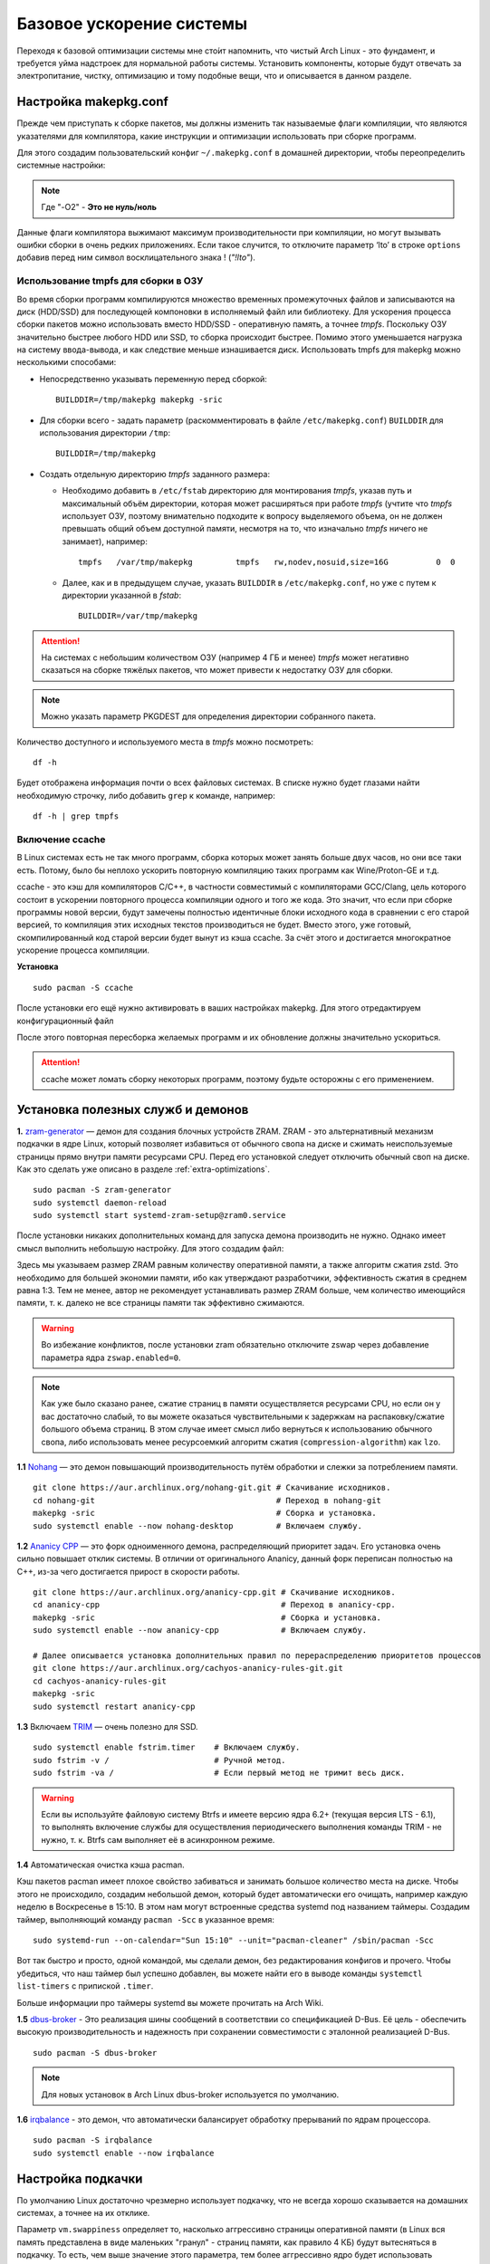 .. ARU (c) 2018 - 2022, Pavel Priluckiy, Vasiliy Stelmachenok and contributors

   ARU is licensed under a
   Creative Commons Attribution-ShareAlike 4.0 International License.

   You should have received a copy of the license along with this
   work. If not, see <https://creativecommons.org/licenses/by-sa/4.0/>.

.. _generic-system-acceleration:

***************************
Базовое ускорение системы
***************************

Переходя к базовой оптимизации системы мне сто́ит напомнить, что чистый
Arch Linux - это фундамент, и требуется уйма надстроек для нормальной
работы системы. Установить компоненты, которые будут отвечать за
электропитание, чистку, оптимизацию и тому подобные вещи, что и
описывается в данном разделе.

.. index:: makepkg-conf, native-compilation, flags, lto
.. _makepkg-conf:

======================
Настройка makepkg.conf
======================

Прежде чем приступать к сборке пакетов, мы должны изменить так
называемые флаги компиляции, что являются указателями для компилятора,
какие инструкции и оптимизации использовать при сборке программ.

Для этого создадим пользовательский конфиг ``~/.makepkg.conf`` в домашней
директории, чтобы переопределить системные настройки:

.. code-block:: shell
  :caption: ``nano ~/.makepkg.conf``

  CFLAGS="-march=native -mtune=native -O2 -pipe -fno-plt -fexceptions \
        -Wp,-D_FORTIFY_SOURCE=3 -Wformat -Werror=format-security \
        -fstack-clash-protection -fcf-protection"
  CXXFLAGS="$CFLAGS -Wp,-D_GLIBCXX_ASSERTIONS"
  RUSTFLAGS="-C opt-level=3 -C target-cpu=native -C link-arg=-z -C link-arg=pack-relative-relocs"
  MAKEFLAGS="-j$(nproc) -l$(nproc)"

.. note:: Где "-O2" - **Это не нуль/ноль**

Данные флаги компилятора выжимают максимум производительности при
компиляции, но могут вызывать ошибки сборки в очень редких
приложениях. Если такое случится, то отключите параметр ‘lto’ в строке
``options`` добавив перед ним символ восклицательного знака  !
(*"!lto"*).

.. index:: makepkg, tmpfs, native-compilation
.. _makepkg_tmpfs:

---------------------------------------
Использование tmpfs для сборки в ОЗУ
---------------------------------------

Во время сборки программ компилируются множество временных
промежуточных файлов и записываются на диск (HDD/SSD) для последующей
компоновки в исполняемый файл или библиотеку. Для ускорения процесса
сборки пакетов можно использовать вместо HDD/SSD - оперативную память,
а точнее *tmpfs*. Поскольку ОЗУ значительно быстрее любого HDD или
SSD, то сборка происходит быстрее. Помимо этого уменьшается нагрузка
на систему ввода-вывода, и как следствие меньше изнашивается диск.
Использовать tmpfs для makepkg можно несколькими способами:

- Непосредственно указывать переменную перед сборкой::
 
   BUILDDIR=/tmp/makepkg makepkg -sric

- Для сборки всего - задать параметр (раскомментировать в файле
  ``/etc/makepkg.conf``) ``BUILDDIR`` для использования директории
  ``/tmp``::

   BUILDDIR=/tmp/makepkg

- Создать отдельную директорию *tmpfs* заданного размера: 
  
  - Необходимо добавить в ``/etc/fstab`` директорию для монтирования
    *tmpfs*, указав путь и максимальный объём директории, которая
    может расширяться при работе *tmpfs* (учтите что *tmpfs*
    использует ОЗУ, поэтому внимательно подходите к вопросу
    выделяемого объема, он не должен превышать общий объем доступной
    памяти, несмотря на то, что изначально *tmpfs* ничего не
    занимает), например::

     tmpfs   /var/tmp/makepkg         tmpfs   rw,nodev,nosuid,size=16G          0  0

  - Далее, как и в предыдущем случае, указать ``BUILDDIR`` в
    ``/etc/makepkg.conf``, но уже с путем к директории указанной в
    *fstab*::
   
     BUILDDIR=/var/tmp/makepkg

.. attention:: На системах с небольшим количеством ОЗУ (например 4 ГБ
   и менее) *tmpfs* может негативно сказаться на сборке тяжёлых
   пакетов, что может привести к недостатку ОЗУ для сборки.

.. note:: Можно указать параметр PKGDEST для определения
   директории собранного пакета.

Количество доступного и используемого места в *tmpfs* можно
посмотреть::

  df -h 

Будет отображена информация почти о всех файловых системах. В списке
нужно будет глазами найти необходимую строчку, либо добавить ``grep`` к
команде, например::

  df -h | grep tmpfs

.. index:: makepkg, ccache, native-compilation
.. _enabling_ccache:

-----------------------
Включение ccache
-----------------------

В Linux системах есть не так много программ, сборка которых может
занять больше двух часов, но они все таки есть. Потому, было бы
неплохо ускорить повторную компиляцию таких программ как
Wine/Proton-GE и т.д.

ccache - это кэш для компиляторов C/C++, в частности совместимый с
компиляторами GCC/Clang, цель которого состоит в ускорении повторного
процесса компиляции одного и того же кода. Это значит, что если при
сборке программы новой версии, будут замечены полностью идентичные
блоки исходного кода в сравнении с его старой версией, то компиляция
этих исходных текстов производиться не будет. Вместо этого, уже
готовый, скомпилированный код старой версии будет вынут из кэша
ccache. За счёт этого и достигается многократное ускорение процесса
компиляции.

**Установка** ::

  sudo pacman -S ccache

После установки его ещё нужно активировать в ваших настройках makepkg.
Для этого отредактируем конфигурационный файл

.. code-block:: shell
   :caption: ``nano ~/.makepkg.conf``

   BUILDENV=(!distcc color ccache check !sign)

После этого повторная пересборка желаемых программ и их обновление
должны значительно ускориться.

.. attention:: ccache может ломать сборку некоторых программ, поэтому
   будьте осторожны с его применением.

.. index:: installation, ananicy, zram, nohang, rng-tools, trim, dbus-broker
.. _daemons-and-services:

======================================
Установка полезных служб и демонов
======================================

**1.** `zram-generator
<https://aur.archlinux.org/packages/zram-generator/>`_ — демон для
создания блочных устройств ZRAM. ZRAM - это альтернативный механизм
подкачки в ядре Linux, который позволяет избавиться от обычного свопа
на диске и сжимать неиспользуемые страницы прямо внутри памяти
ресурсами CPU. Перед его установкой следует отключить обычный своп на
диске. Как это сделать уже описано в разделе
:ref:`extra-optimizations`. ::

  sudo pacman -S zram-generator
  sudo systemctl daemon-reload
  sudo systemctl start systemd-zram-setup@zram0.service

После установки никаких дополнительных команд для запуска демона
производить не нужно. Однако имеет смысл выполнить небольшую
настройку. Для этого создадим файл:

.. code-block:: shell
   :caption: ``sudo nano /etc/systemd/zram-generator.conf``

   [zram0]
   zram-size = ram
   compression-algorithm = zstd
   swap-priority = 100
   fs-type = swap

Здесь мы указываем размер ZRAM равным количеству оперативной памяти, а
также алгоритм сжатия zstd. Это необходимо для большей экономии
памяти, ибо как утверждают разработчики, эффективность сжатия в
среднем равна 1:3. Тем не менее, автор не рекомендует устанавливать
размер ZRAM больше, чем количество имеющийся памяти, т. к. далеко не
все страницы памяти так эффективно сжимаются.

.. warning:: Во избежание конфликтов, после установки zram обязательно
   отключите zswap через добавление параметра ядра ``zswap.enabled=0``.

.. note:: Как уже было сказано ранее, сжатие страниц в памяти
   осуществляется ресурсами CPU, но если он у вас достаточно слабый,
   то вы можете оказаться чувствительными к задержкам на
   распаковку/сжатие большого объема страниц. В этом случае имеет
   смысл либо вернуться к использованию обычного свопа, либо
   использовать менее ресурсоемкий алгоритм сжатия
   (``compression-algorithm``) как ``lzo``.

**1.1** `Nohang <https://github.com/hakavlad/nohang>`_  — это демон
повышающий производительность путём обработки и слежки за потреблением
памяти. ::

  git clone https://aur.archlinux.org/nohang-git.git # Скачивание исходников.
  cd nohang-git                                      # Переход в nohang-git
  makepkg -sric                                      # Сборка и установка.
  sudo systemctl enable --now nohang-desktop         # Включаем службу.

**1.2** `Ananicy CPP <https://gitlab.com/ananicy-cpp/ananicy-cpp>`_ —
это форк одноименного демона, распределяющий приоритет задач. Его
установка очень сильно повышает отклик системы. В отличии от
оригинального Ananicy, данный форк переписан полностью на C++, из-за
чего достигается прирост в скорости работы. ::

  git clone https://aur.archlinux.org/ananicy-cpp.git # Скачивание исходников.
  cd ananicy-cpp                                      # Переход в ananicy-cpp.
  makepkg -sric                                       # Сборка и установка.
  sudo systemctl enable --now ananicy-cpp             # Включаем службу.
  
  # Далее описывается установка дополнительных правил по перераспределению приоритетов процессов
  git clone https://aur.archlinux.org/cachyos-ananicy-rules-git.git
  cd cachyos-ananicy-rules-git
  makepkg -sric
  sudo systemctl restart ananicy-cpp

**1.3** Включаем `TRIM
<https://ru.wikipedia.org/wiki/Trim_(команда_для_накопителей)>`_ —
очень полезно для SSD. ::

  sudo systemctl enable fstrim.timer    # Включаем службу.
  sudo fstrim -v /                      # Ручной метод.
  sudo fstrim -va /                     # Если первый метод не тримит весь диск.

.. warning:: Если вы используйте файловую систему Btrfs и имеете
   версию ядра 6.2+ (текущая версия LTS - 6.1), то выполнять включение
   службы для осуществления периодическего выполнения команды TRIM -
   не нужно, т. к. Btrfs сам выполняет её в асинхронном режиме.

**1.4** Автоматическая очистка кэша pacman.

Кэш пакетов pacman имеет плохое свойство забиваться и занимать большое
количество места на диске. Чтобы этого не происходило, создадим
небольшой демон, который будет автоматически его очищать, например
каждую неделю в Воскресенье в 15:10. В этом нам могут встроенные
средства systemd под названием таймеры. Создадим таймер, выполняющий
команду ``pacman -Scc`` в указанное время::

  sudo systemd-run --on-calendar="Sun 15:10" --unit="pacman-cleaner" /sbin/pacman -Scc

Вот так быстро и просто, одной командой, мы сделали демон, без
редактирования конфигов и прочего. Чтобы убедиться, что наш таймер был
успешно добавлен, вы можете найти его в выводе команды ``systemctl
list-timers`` с припиской ``.timer``.

Больше информации про таймеры systemd вы можете прочитать на Arch
Wiki.

**1.5** `dbus-broker <https://github.com/bus1/dbus-broker>`_ - Это
реализация шины сообщений в соответствии со спецификацией D-Bus. Её
цель - обеспечить высокую производительность и надежность при
сохранении совместимости с эталонной реализацией D-Bus. ::

  sudo pacman -S dbus-broker

.. note:: Для новых установок в Arch Linux dbus-broker используется по
   умолчанию.

**1.6** `irqbalance <https://github.com/Irqbalance/irqbalance>`_ - это демон, что автоматически балансирует обработку прерываний
по ядрам процессора. ::

  sudo pacman -S irqbalance
  sudo systemctl enable --now irqbalance

.. index:: swap, swappiness, sysctl
.. _swap:

==================
Настройка подкачки
==================

По умолчанию Linux достаточно чрезмерно использует подкачку,
что не всегда хорошо сказывается на домашних системах, а точнее
на их отклике.

Параметр ``vm.swappiness`` определяет то, насколько аггрессивно
страницы оперативной памяти (в Linux вся память представлена в виде
маленьких "гранул" - страниц памяти, как правило 4 КБ) будут
вытесняться в подкачку. То есть, чем выше значение этого параметра,
тем более аггрессивно ядро будет использовать подкачку, и как
следствие экономить физическую оперативную память. На первый взгляд
все нормально, но значением по умолчанию является ``60``, что
достаточно много для систем которые обаладают 8 Гб и более. Нам же
нужно понизить данное значение для повышения отклика (в некоторых
случаях требуется обратное действее, т.е. аггрессивное использование
подкачки, об этом далее). Смысл здесь в следующем: страницы памяти,
занимаемые определенным процессом, могут долгое время не
использоваться, из-за чего ядро, как раз в зависимости от параметра
``vm.swappiness``, будет считать что эти страницы могут быть
вытеснены в подкачку (файл/раздел), однако в случае если эти страницы
станут снова нужны, то процесс их обратного возврата в оперативную
память будет занимать какое-то время (ибо как известно любой
раздел/файл подкачки на диске работает медленее ОЗУ), и это будет
выглядить как замедленее работы приложения. Поэтому рекомендуется
установить значение ``10``:

.. code-block:: shell
   :caption: ``sudo nano /etc/sysctl.d/swap.conf``

   vm.swappiness=10

Это приведет к большему количеству страницы висящих в памяти без дела,
в то же время как только эти страницы станут снова нужны они смогут
быстро вернуться в строй без задержек. Подобный эффект можно будет
наглядно увидеть на примере переключения между различными программами.
Если страницы неиспользуемых приложений не будут вытеснены в подкачку,
то переключение между ними может быть осуществлено без каких-либо
замедлений.

Тем не менее, в системах, обладающих малым объемом ОЗУ (4 гб и менее),
установка столь низкого значения может привести к проблеме нехватки
памяти, поэтому в этом случае рекомендуется наоборот указывать более
высокие значения.

В то же время, в случае если в предыдущем разделе вы включили
использование zramswap, то рекомендуемым значением уже будет ``100``.
Т.к. zramswap подразуемвает подкачку непосредственно в памяти, с
предварительным сжатием, то установка ``100`` позволяет оставлять все
неиспользуемые страницы в ОЗУ, но только в сжатом виде, что тоже даёт
экономию памяти, при этом процесс их распаковки будет в разы быстрее
чем процесс загрузки страниц обратно в память из подкачки на диске. Но
стоит учитывать, что процесс сжатия/расжатия страниц даёт
дополнительную нагрузку на процессор.

В качестве дополнительной оптимизации zramswap можно выделить
параметр ``vm.page-cluster=0``. Он отвечает за то, 
сколько страниц будут одновременно прочитаны из раздела подкачки.
Значение по умолчанию ``3`` больше рассчитано на жёсткие диски,
чем на SSD или zram. Значение ``1`` увеличивает пропусную способность
на 22% по сравнению с ``0``, однако увеличивает задержки на 55% в
случае с алгоритмом сжатия lz4. Обсуждение и бенчмарки `тут
<https://www.reddit.com/r/Fedora/comments/mzun99/new_zram_tuning_benchmarks/>`_.

.. warning:: Автор настоятельно не рекомендует устанавливать значение
   параметра в 0 (отключать подкачку вовсе). Подробнее о том, почему
   это вредно читайте в данной статье -
   https://habr.com/ru/company/flant/blog/348324/. Если вы хотите
   минимизировать использование подкачки, то просто установите
   значение 1 или 5. А лучше - используйте уже упомянутый zramswap.

.. index:: installation, lowlatency, audio, pipewire
.. _lowlatency-audio:

==================================
Низкие задержки звука (PipeWire)
==================================

`PipeWire <https://wiki.archlinux.org/title/PipeWire_(Русский)>`_ -
это новая альтернатива PulseAudio, которая призвана избавить от
проблем PulseAudio, уменьшить задержки звука и потребление памяти. ::

  sudo pacman -S pipewire pipewire-pulse pipewire-jack lib32-pipewire gst-plugin-pipewire wireplumber
  systemctl --user enable --now pipewire pipewire.socket pipewire-pulse wireplumber

.. note:: Пакет ``lib32-pipewire`` нужен для правильной работы звука в
   32-битных играх (в том числе запускаемых через Wine) или
   приложениях.

.. note:: PipeWire и WirePlumber поставляются по умолчанию в Arch
   Linux для новых установок:
   https://gitlab.archlinux.org/archlinux/packaging/packages/pipewire/-/commit/14614b08f6f8cf8e50b4cbb78a141e82066e7f80

Для непосредственно уменьшения самих задержек установим дополнительный
пакет ``realtime-privileges`` и добавим пользователя в группу
``realtime``::

  sudo pacman -S realtime-privileges
  sudo usermod -aG realtime "$(whoami)"

Дополнительно советуем установить реализацию Jack API. См. раздел
ниже.

.. index:: pipewire, lowlatency, audio, sound
.. _pipewire_setup:

--------------------
Настройка PipeWire
--------------------

Несмотря на то, что настройки по умолчанию могут работать достаточно
хорошо для большинства оборудования, имеет смысл выполнить
дополнительную настройку для улучшения качества звука (особенно если
вы являетесь обладателем ЦАП или полноценной звуковой карты).

Перед началом создадим пути для хранения конфигурационных файлов в
домашней директории::

  mkdir -p ~/.config/pipewire/pipewire.conf.d

В появившейся директории создадим файл со следующим содержанием:

.. code-block:: shell
  :caption: ``nano ~/.config/pipewire/pipewire.conf.d/10-sound.conf``

   context.properties = {
     default.clock.rate = 48000
     default.clock.allowed-rates = [ 44100 48000 88200 96000 ]
     default.clock.min-quantum = 16
   }

Обратите внимание на параметры ``default.clock.rate`` и
``default.clock.allowed-rates``. Они устанавливают частоту
дискретизации по умолчанию и доступные частоты в целом соответственно.
Вы должны указать их в соответствии с возможностями вашего устройства
вывода звука (звуковой карты/ЦАПа). Чтобы узнать максимально доступную
частоту дискретизации используйте команду (при условии, что установлен
пакет ``pipewire-pulse``)::

  pactl list sinks | grep "Sample Specification" -B 2

Если устройств несколько, то устанавливайте частоту того, которое
используется непосредственно для вывода звука.

Для устройств с большим диапозоном доступных частот в качестве примера
можно привести следующие значения::

  default.clock.rate          = 192000
  default.clock.allowed-rates = [ 44100 48000 88200 96000 176400 192000 352800 384000 768000 ]

.. index:: pipewire, upmix, 5.1, sound
.. _upmixing-5.1:

^^^^^^^^^^^^^^^^^^^^^^^^^^^
Микширование стерео в 5.1
^^^^^^^^^^^^^^^^^^^^^^^^^^^

PipeWire так же как и PulseAuido позволяет микшировать звук в 5.1.
Эта возможность отключена по умолчанию, но для неё существует заранее
подготовленный конфигурационный файл, который нам нужно просто
перенести в домашнюю директорию::

  mkdir -p ~/.config/pipewire/pipewire-pulse.conf.d
  cp /usr/share/pipewire/client-rt.conf.avail/20-upmix.conf ~/.config/pipewire/pipewire-pulse.conf.d
  cp /usr/share/pipewire/client-rt.conf.avail/20-upmix.conf ~/.config/pipewire/client-rt.conf.d

.. index:: pipewire, choppy, high-load, cpu, sound
.. _choppy-audio:

^^^^^^^^^^^^^^^^^^^^^^^^^^^^^^^^^
Исправление хрипов под нагрузкой
^^^^^^^^^^^^^^^^^^^^^^^^^^^^^^^^^

Некоторые пользователи после перехода на PipeWire могут столкнуться с
появлением "хрипов" во время произведения звука если система находится
под высокой нагрузкой (например фоновой компиляцией или во время игры).
Это происходит потому, что PipeWire старается осуществлять вывод с
звука с наименьшими задержками, что сложно гарантировать когда
система нагружена даже с установленными ``realtime-privileges``.

Для их исправления отредактируем файл, который мы создали выше и
изменим следующие значения для размера буфера по умолчанию:

.. code-block:: shell
  :caption: ``nano ~/.config/pipewire/pipewire.conf.d/10-sound.conf``

   context.properties = {
     default.clock.rate = 96000
     default.clock.allowed-rates = [ 44100 48000 88200 96000 ]
     default.clock.min-quantum = 16
     default.clock.quantum = 4096
     default.clock.max-quantum = 8192
   }

Здесь вы должны изменить только значение параметра ``quantum`` до
4096. Остальные значения как ``default.clock.rate`` и
``default.clock.allowed-rates`` вы должны указывать с учетом
вашего оборудования как уже говорилось выше.

-----------------
Реализации JACK
-----------------

Существует три различных реализации JACK API: просто jack из AUR,
jack2 и pipewire-jack. Наглядное сравнение их возможностей показано
таблицей ниже:

.. image:: images/jack-implementations.png

Установите один из вышеуказанных пакетов. Для поддержки 32-битных
приложений также установите пакет lib32-jack из AUR, lib32-jack2 или
lib32-pipewire-jack (соответственно) из репозитория multilib.

Для официальных примеров клиентов и инструментов JACK установите
`jack-example-tools
<https://archlinux.org/packages/extra/x86_64/jack-example-tools/>`_.

Для альтернативной поддержки ALSA MIDI в jack2 установите `a2jmidid.
<https://archlinux.org/packages/community/x86_64/a2jmidid/>`_.

Для поддержки dbus с jack2 установите `jack2-dbus
<https://archlinux.org/packages/extra/x86_64/jack2-dbus/>`_
(рекомендуется).

.. index:: lowlatency, audio, alsa
.. _alsa:

-------------
Простая ALSA
-------------

ALSA - это тот самый звук (условно, на самом деле это звуковая
подсистема ядра), который идёт напрямую из ядра и является самым
быстрым, так как не вынужден проходить множество программных прослоек
и микширование. ::

  sudo pacman -S alsa-lib alsa-utils alsa-firmware alsa-card-profiles alsa-plugins

Поэтому, если у вас нет потребности в микшировании каналов, записи
аудио через микрофон и вы не слушаете музыку через Bluetooth, то ALSA
может вам подойти.Пакет *alsa-utils* также содержит консольный Микшер
(настройка громкости), который вызывается командой alsamixer.

.. index:: startup-acceleration, networkmanager, service, 
.. _startup-acceleration:

===================================================================
Ускорение загрузки системы (Отключение NetworkManager-wait-online)
===================================================================

В большинстве случаев для настройки интернет подключения вы, скорее
всего, будете использовать NetworkManager, т.к. он является в этом
деле швейцарским ножом и поставляется по умолчанию. Однако, если вы
пропишите команду *systemd-analyze blame*, то узнаете, что он
задерживает загрузку системы примерно на ~4 секунды. Чтобы это
исправить выполните::

  sudo systemctl mask NetworkManager-wait-online.service

.. index:: startup-acceleration, hdd, lz4, mkinitcpio
.. _speed-up-hdd-startup:

------------------------------------------------------------------------
Ускорение загрузки ядра на HDD накопителях (*Только для жестких дисков*)
------------------------------------------------------------------------

Убедитесь, что пакет `lz4
<https://archlinux.org/packages/core/x86_64/lz4/>`_ установлен::

  sudo pacman -S lz4

Отредактируйте файл:::

  sudo nano /etc/mkinitcpio.conf

Теперь выполните следующие действия:

-  Добавьте *lz4 lz4_compress* в массив *MODULES* (ограничен скобками)
-  Раскомментируйте или добавьте строку с надписью *COMPRESSION="lz4"*
-  Добавьте строку если её нет -  *COMPRESSION_OPTIONS="-9"*
-  Добавите *shutdown* в массив *HOOKS* (ограничен скобками)

Это ускорит загрузку системы на слабых жёстких дисках благодаря более
подходящему методу сжатия образов ядра.

Не забываем обновить все образы initramfs после проделанных
изменений::

  sudo mkinitcpio -P

.. index:: startup-acceleration, hdd, ssd, systemd, mkinitcpio
.. _speed-up-systemd-startup:

--------------------------------------------
Ускорение загрузки системы c помощью systemd
--------------------------------------------

Есть ещё способ ускорить загрузку системы, используя систему инициализации systemd
Для этого нужно убрать ``base`` и ``udev`` из массива HOOKS, и заменить их
на ``systemd`` что бы он выглядел примерно так

.. code-block:: shell
   :caption: sudo nano /etc/mkinitcpio.conf

    HOOKS=(systemd autodetect modconf block filesystems keyboard)


Это немного увеличит образ initramfs, но заметно может ускорить запуск системы.

Не забываем обновить все образы initramfs после проделанных
изменений::

  sudo mkinitcpio -P


======================
Твики драйверов Mesa
======================

.. index:: amd, sam, bar
.. _force_amd_sam:

--------------------------------------------------------------------------
Форсирование использования AMD SAM *(Только для опытных пользователей)*.
--------------------------------------------------------------------------

AMD Smart Acess Memory (или Resizble Bar) — это технология которая
позволяет процессору получить доступ сразу ко всей видеопамяти GPU, а
не по блокам в 256 мегабайт, что приводит к задержкам ввода/вывода при
обмене между CPU и GPU. Несмотря на то, что данная технология заявлена
только для оборудования AMD и требует новейших комплектующих для
обеспечения своей работы, получить её работу можно и на гораздо более
старом оборудовании, например таком как AIT Radeon HD 7700.

.. warning:: Для включения данной технологии в настройках вашего BIOS
   (UEFI) должна быть включена опция *"Re-Size BAR Support"* и *"Above
   4G Decoding"*. Если таких параметров в вашем BIOS (UEFI) нет -
   скорее всего технология не поддерживается вашей материнской платой
   и не стоит даже пытаться её включить.

К сожалению, после недавнего обновления драйверов Mesa, поддержка SAM
была удалена из драйвера OpenGL - radeonsi, но вы по прежнему можете
заставить Mesa использовать SAM при работе в приложениях использующих
Vulkan.

Чтобы активировать SAM в Linux нужно добавить переменные окружения:

.. code-block:: shell
   :caption: ``sudo nano /etc/environment``

   RADV_PERFTEST=sam # Только для Vulkan

.. warning:: Учтите, что в некоторых играх с vkd3d вам может
   понадобиться также экспортировать переменную
   ``VKD3D_CONFIG=no_upload_hvv`` для избежания регрессий
   производительности при использовании вместе с SAM.

   https://www.reddit.com/r/linux_gaming/comments/119hwmt/this_setting_may_help_vkd3d_games_that_have/

.. index:: amd, tweaks
.. _bug_solution_for_vega:

-------------------------------------------------------------------
Решение проблем работы графики Vega 11 (Спасибо @Vochatrak-az-ezm)
-------------------------------------------------------------------

На оборудовании со встроенным видеоядром Vega 11 может встретиться баг
драйвера, при котором возникают случайные зависания графики. Проблема
наиболее актуальна для *Ryzen 2XXXG* и чуть реже встречается на Ryzen
серии *3XXXG*, но потенциально имеет место быть и на более новых
видеоядрах Vega.

Решается через добавление следующих параметров ядра:

.. code-block:: shell
   :caption: ``sudo nano /etc/modprobe.d/90-amdgpu.conf``

   options amdgpu gttsize=8192 lockup_timeout=1000 gpu_recovery=1 noretry=0 ppfeaturemask=0xfffd3fff deep_color=1

На всякий случай можно дописать ещё одну переменную окружения:

.. code-block:: shell
   :caption: ``sudo nano /etc/enviroment``

   AMD_DEBUG=nodcc

Для подробностей можете ознакомиться со следующими темами:

https://www.linux.org.ru/forum/linux-hardware/16312119

https://www.linux.org.ru/forum/desktop/16257286

.. index:: intel, amd, mesa, tweaks
.. _multithreaded_opengl:

--------------------------------
Многопоточная OpenGL обработка
--------------------------------

У Mesa есть свой аналог переменной окружения
``__GL_THREADED_OPTIMIZATIONS=1``, так же предназначенный для
активирования многопоточной обработки OpenGL - ``mesa_glthread=true``.
В ряде игр и приложений это даёт сильное увеличение
производительности, но в некоторых либо нет прироста, либо вовсе не
может быть применено.

Чтобы включить его для всей системы нужно либо прописать переменную
окружения в файл ``/etc/environment``, либо используя adriconf_,
включив параметр во вкладке *"Performance"* -> *"Enable offloading GL
driver work to a separate thread"*

.. _adriconf: https://archlinux.org/packages/community/x86_64/adriconf/

.. vim:set textwidth=70:
